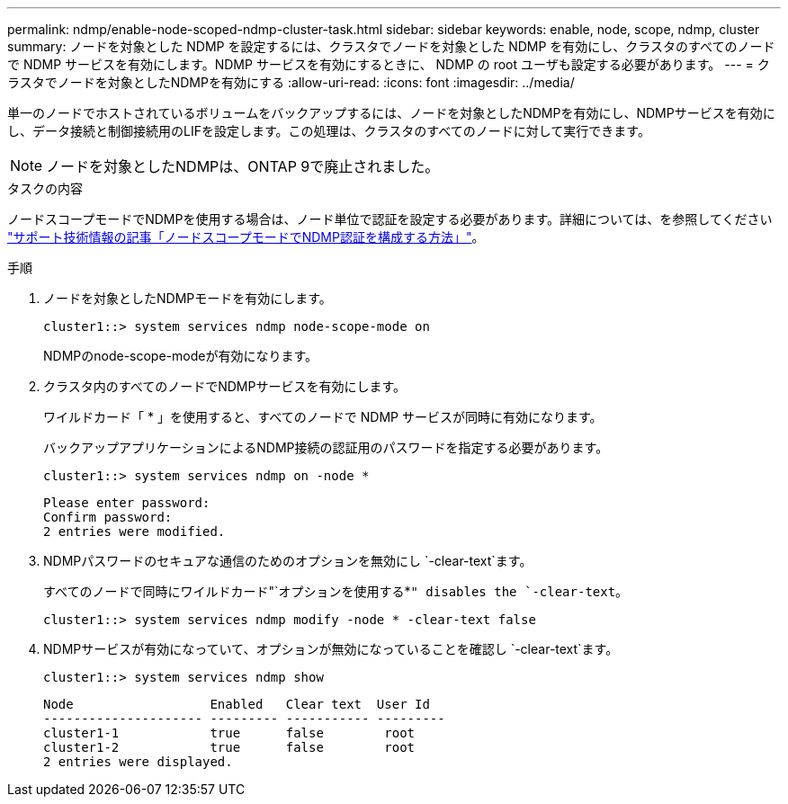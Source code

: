---
permalink: ndmp/enable-node-scoped-ndmp-cluster-task.html 
sidebar: sidebar 
keywords: enable, node, scope, ndmp, cluster 
summary: ノードを対象とした NDMP を設定するには、クラスタでノードを対象とした NDMP を有効にし、クラスタのすべてのノードで NDMP サービスを有効にします。NDMP サービスを有効にするときに、 NDMP の root ユーザも設定する必要があります。 
---
= クラスタでノードを対象としたNDMPを有効にする
:allow-uri-read: 
:icons: font
:imagesdir: ../media/


[role="lead"]
単一のノードでホストされているボリュームをバックアップするには、ノードを対象としたNDMPを有効にし、NDMPサービスを有効にし、データ接続と制御接続用のLIFを設定します。この処理は、クラスタのすべてのノードに対して実行できます。


NOTE: ノードを対象としたNDMPは、ONTAP 9で廃止されました。

.タスクの内容
ノードスコープモードでNDMPを使用する場合は、ノード単位で認証を設定する必要があります。詳細については、を参照してください link:https://kb.netapp.com/Advice_and_Troubleshooting/Data_Protection_and_Security/NDMP/How_to_configure_NDMP_authentication_in_the_%E2%80%98node-scope%E2%80%99_mode["サポート技術情報の記事「ノードスコープモードでNDMP認証を構成する方法」"^]。

.手順
. ノードを対象としたNDMPモードを有効にします。
+
[source, cli]
----
cluster1::> system services ndmp node-scope-mode on
----
+
NDMPのnode-scope-modeが有効になります。

. クラスタ内のすべてのノードでNDMPサービスを有効にします。
+
ワイルドカード「 * 」を使用すると、すべてのノードで NDMP サービスが同時に有効になります。

+
バックアップアプリケーションによるNDMP接続の認証用のパスワードを指定する必要があります。

+
[source, cli]
----
cluster1::> system services ndmp on -node *
----
+
[listing]
----
Please enter password:
Confirm password:
2 entries were modified.
----
. NDMPパスワードのセキュアな通信のためのオプションを無効にし `-clear-text`ます。
+
すべてのノードで同時にワイルドカード"`オプションを使用する*`" disables the `-clear-text`。

+
[source, cli]
----
cluster1::> system services ndmp modify -node * -clear-text false
----
. NDMPサービスが有効になっていて、オプションが無効になっていることを確認し `-clear-text`ます。
+
[source, cli]
----
cluster1::> system services ndmp show
----
+
[listing]
----
Node                  Enabled   Clear text  User Id
--------------------- --------- ----------- ---------
cluster1-1            true      false        root
cluster1-2            true      false        root
2 entries were displayed.
----

